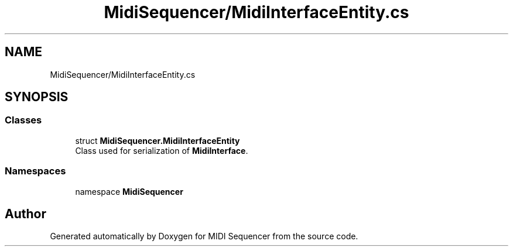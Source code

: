 .TH "MidiSequencer/MidiInterfaceEntity.cs" 3 "Wed Jun 10 2020" "MIDI Sequencer" \" -*- nroff -*-
.ad l
.nh
.SH NAME
MidiSequencer/MidiInterfaceEntity.cs
.SH SYNOPSIS
.br
.PP
.SS "Classes"

.in +1c
.ti -1c
.RI "struct \fBMidiSequencer\&.MidiInterfaceEntity\fP"
.br
.RI "Class used for serialization of \fBMidiInterface\fP\&. "
.in -1c
.SS "Namespaces"

.in +1c
.ti -1c
.RI "namespace \fBMidiSequencer\fP"
.br
.in -1c
.SH "Author"
.PP 
Generated automatically by Doxygen for MIDI Sequencer from the source code\&.
